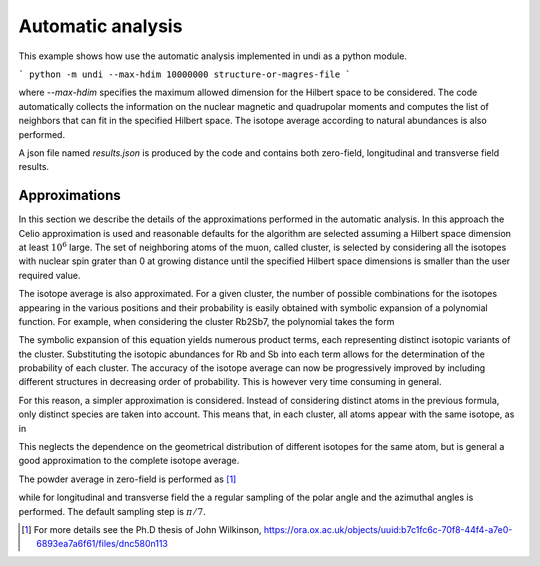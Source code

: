 Automatic analysis
================================

This example shows how use the automatic analysis implemented in undi as a python module.

```
python -m undi --max-hdim 10000000 structure-or-magres-file
```

where `--max-hdim` specifies the maximum allowed dimension for the Hilbert space to be considered.
The code automatically collects the information on the nuclear magnetic and
quadrupolar moments and computes the list of neighbors that can fit in the
specified Hilbert space. The isotope average according to natural abundances
is also performed.

A json file named `results.json` is produced by the code and contains
both zero-field, longitudinal and transverse field results.


Approximations
--------------

In this section we describe the details of the approximations performed in the
automatic analysis.
In this approach the Celio approximation is used and reasonable defaults
for the algorithm are selected assuming a Hilbert space dimension at least :math:`10^6` large.
The set of neighboring atoms of the muon, called cluster,
is selected by considering all the isotopes
with nuclear spin grater than 0 at growing distance until
the specified Hilbert space dimensions is smaller than the user required value.


The isotope average is also approximated. For a given cluster, the number
of possible combinations for the isotopes appearing in the various
positions and their probability is easily obtained with
symbolic expansion of a polynomial function.
For example, when considering the cluster Rb2Sb7, the polynomial takes the form

.. math::
   :label: total_isotope_avg

    ({}^{85}\text{Rb} + {}^{87}\text{Rb})^{2} \times ({}^{121}\text{Sb} + {}^{123}\text{Sb})^{7}

The symbolic expansion of this equation yields numerous product terms,
each representing distinct isotopic variants of the cluster.
Substituting the isotopic abundances for Rb and Sb
into each term allows for the determination of the probability of each cluster.
The accuracy of the isotope average can now be progressively improved
by including different structures in decreasing order of probability.
This is however very time consuming in general.

For this reason, a simpler approximation is considered. Instead of considering distinct atoms
in the previous formula, only distinct species are taken into account.
This means that, in each cluster, all atoms appear with the same isotope, as in

.. math::
   :label: isotope_avg_approx

    ({}^{85}\text{Rb} + {}^{87}\text{Rb}) \times ({}^{121}\text{Sb} + {}^{123}\text{Sb})


This neglects the dependence on the geometrical distribution of different isotopes for
the same atom, but is general a good approximation to the complete isotope average.


The powder average in zero-field is performed as [#f1]_

.. math::
   :label: powder_avg

    P_{powder} = (P_x + P_y + P_z)/3

while for longitudinal and transverse field the a regular sampling of
the polar angle and the azimuthal angles is performed.
The default sampling step is :math:`\pi/7`.


.. [#f1] For more details see the Ph.D thesis of John Wilkinson, https://ora.ox.ac.uk/objects/uuid:b7c1fc6c-70f8-44f4-a7e0-6893ea7a6f61/files/dnc580n113
